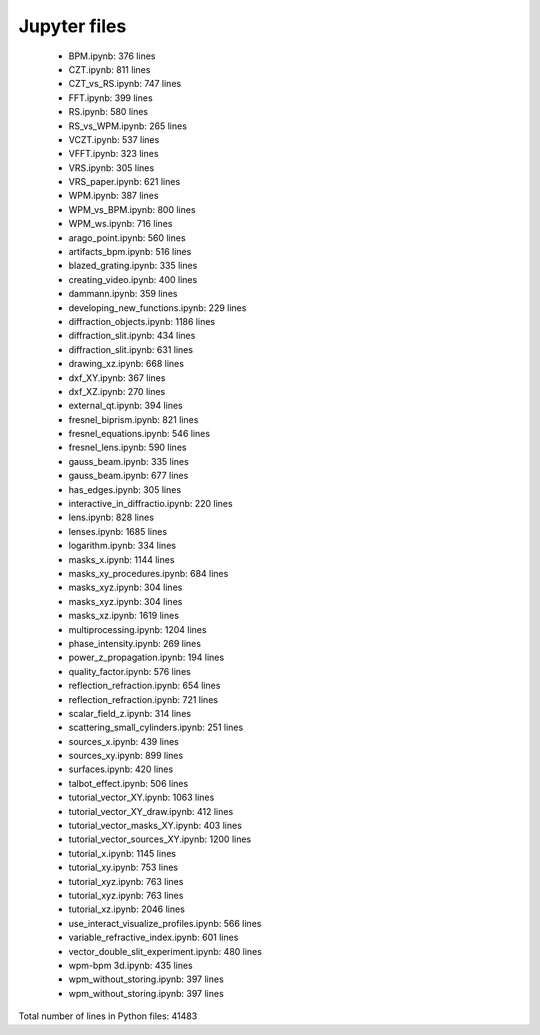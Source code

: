 Jupyter files
================================

 - BPM.ipynb: 376 lines
 - CZT.ipynb: 811 lines
 - CZT_vs_RS.ipynb: 747 lines
 - FFT.ipynb: 399 lines
 - RS.ipynb: 580 lines
 - RS_vs_WPM.ipynb: 265 lines
 - VCZT.ipynb: 537 lines
 - VFFT.ipynb: 323 lines
 - VRS.ipynb: 305 lines
 - VRS_paper.ipynb: 621 lines
 - WPM.ipynb: 387 lines
 - WPM_vs_BPM.ipynb: 800 lines
 - WPM_ws.ipynb: 716 lines
 - arago_point.ipynb: 560 lines
 - artifacts_bpm.ipynb: 516 lines
 - blazed_grating.ipynb: 335 lines
 - creating_video.ipynb: 400 lines
 - dammann.ipynb: 359 lines
 - developing_new_functions.ipynb: 229 lines
 - diffraction_objects.ipynb: 1186 lines
 - diffraction_slit.ipynb: 434 lines
 - diffraction_slit.ipynb: 631 lines
 - drawing_xz.ipynb: 668 lines
 - dxf_XY.ipynb: 367 lines
 - dxf_XZ.ipynb: 270 lines
 - external_qt.ipynb: 394 lines
 - fresnel_biprism.ipynb: 821 lines
 - fresnel_equations.ipynb: 546 lines
 - fresnel_lens.ipynb: 590 lines
 - gauss_beam.ipynb: 335 lines
 - gauss_beam.ipynb: 677 lines
 - has_edges.ipynb: 305 lines
 - interactive_in_diffractio.ipynb: 220 lines
 - lens.ipynb: 828 lines
 - lenses.ipynb: 1685 lines
 - logarithm.ipynb: 334 lines
 - masks_x.ipynb: 1144 lines
 - masks_xy_procedures.ipynb: 684 lines
 - masks_xyz.ipynb: 304 lines
 - masks_xyz.ipynb: 304 lines
 - masks_xz.ipynb: 1619 lines
 - multiprocessing.ipynb: 1204 lines
 - phase_intensity.ipynb: 269 lines
 - power_z_propagation.ipynb: 194 lines
 - quality_factor.ipynb: 576 lines
 - reflection_refraction.ipynb: 654 lines
 - reflection_refraction.ipynb: 721 lines
 - scalar_field_z.ipynb: 314 lines
 - scattering_small_cylinders.ipynb: 251 lines
 - sources_x.ipynb: 439 lines
 - sources_xy.ipynb: 899 lines
 - surfaces.ipynb: 420 lines
 - talbot_effect.ipynb: 506 lines
 - tutorial_vector_XY.ipynb: 1063 lines
 - tutorial_vector_XY_draw.ipynb: 412 lines
 - tutorial_vector_masks_XY.ipynb: 403 lines
 - tutorial_vector_sources_XY.ipynb: 1200 lines
 - tutorial_x.ipynb: 1145 lines
 - tutorial_xy.ipynb: 753 lines
 - tutorial_xyz.ipynb: 763 lines
 - tutorial_xyz.ipynb: 763 lines
 - tutorial_xz.ipynb: 2046 lines
 - use_interact_visualize_profiles.ipynb: 566 lines
 - variable_refractive_index.ipynb: 601 lines
 - vector_double_slit_experiment.ipynb: 480 lines
 - wpm-bpm 3d.ipynb: 435 lines
 - wpm_without_storing.ipynb: 397 lines
 - wpm_without_storing.ipynb: 397 lines

Total number of lines in Python files: 41483

